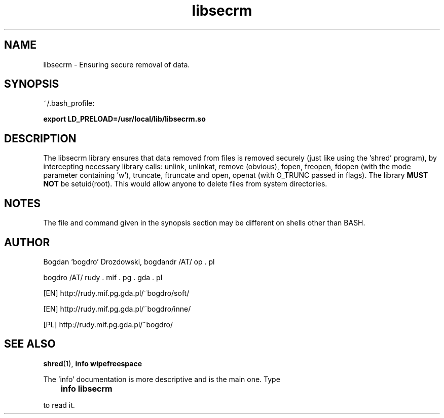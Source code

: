 .\"	Process this file with groff -man -Tascii foo.3
.\"
.TH libsecrm 3 Linux "User's Manual"

.SH NAME
libsecrm \- Ensuring secure removal of data.

.SH SYNOPSIS
~/.bash_profile:

.B export LD_PRELOAD=/usr/local/lib/libsecrm.so

.SH DESCRIPTION
The libsecrm library ensures that data removed from files is removed securely
(just like using the 'shred' program), by intercepting necessary library calls:
unlink, unlinkat, remove (obvious), fopen, freopen, fdopen (with
the mode parameter containing 'w'), truncate, ftruncate and
open, openat (with O_TRUNC passed in flags). The library
.B MUST NOT
be setuid(root). This would allow anyone to delete files from system directories.

.SH NOTES
The file and command given in the synopsis section may be different on shells other than BASH.

.SH AUTHOR
Bogdan 'bogdro' Drozdowski,
bogdandr /AT/ op . pl

bogdro /AT/ rudy . mif . pg . gda . pl

[EN] http://rudy.mif.pg.gda.pl/~bogdro/soft/

[EN] http://rudy.mif.pg.gda.pl/~bogdro/inne/

[PL] http://rudy.mif.pg.gda.pl/~bogdro/

.SH "SEE ALSO"
.BR shred (1),
.B info wipefreespace

The 'info' documentation is more descriptive and is the main one. Type

.B 	info libsecrm

to read it.

